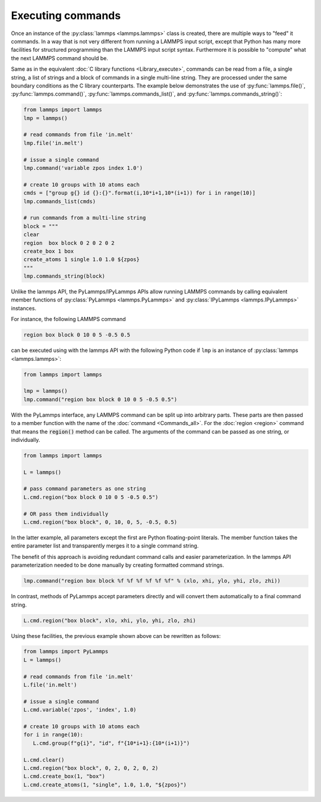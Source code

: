 Executing commands
==================

Once an instance of the :py:class:`lammps <lammps.lammps>` class is created, there are
multiple ways to "feed" it commands. In a way that is not very different from
running a LAMMPS input script, except that Python has many more facilities
for structured programming than the LAMMPS input script syntax. Furthermore
it is possible to "compute" what the next LAMMPS command should be.

Same as in the equivalent :doc:`C library functions <Library_execute>`,
commands can be read from a file, a single string, a list of strings and a
block of commands in a single multi-line string. They are processed under the
same boundary conditions as the C library counterparts.  The example below
demonstrates the use of :py:func:`lammps.file()`, :py:func:`lammps.command()`,
:py:func:`lammps.commands_list()`, and :py:func:`lammps.commands_string()`:

.. code-block:: python

   from lammps import lammps
   lmp = lammps()

   # read commands from file 'in.melt'
   lmp.file('in.melt')

   # issue a single command
   lmp.command('variable zpos index 1.0')

   # create 10 groups with 10 atoms each
   cmds = ["group g{} id {}:{}".format(i,10*i+1,10*(i+1)) for i in range(10)]
   lmp.commands_list(cmds)

   # run commands from a multi-line string
   block = """
   clear
   region  box block 0 2 0 2 0 2
   create_box 1 box
   create_atoms 1 single 1.0 1.0 ${zpos}
   """
   lmp.commands_string(block)

   
Unlike the lammps API, the PyLammps/IPyLammps APIs allow running LAMMPS
commands by calling equivalent member functions of :py:class:`PyLammps <lammps.PyLammps>`
and :py:class:`IPyLammps <lammps.IPyLammps>` instances.

For instance, the following LAMMPS command

.. code-block:: LAMMPS

   region box block 0 10 0 5 -0.5 0.5

can be executed using with the lammps API with the following Python code if ``lmp`` is an
instance of :py:class:`lammps <lammps.lammps>`:

.. code-block:: python

   from lammps import lammps

   lmp = lammps()
   lmp.command("region box block 0 10 0 5 -0.5 0.5")

With the PyLammps interface, any LAMMPS command can be split up into arbitrary parts.
These parts are then passed to a member function with the name of the :doc:`command <Commands_all>`.
For the :doc:`region <region>` command that means the :code:`region()` method can be called.
The arguments of the command can be passed as one string, or
individually.

.. code-block:: python

   from lammps import lammps

   L = lammps()

   # pass command parameters as one string
   L.cmd.region("box block 0 10 0 5 -0.5 0.5")

   # OR pass them individually
   L.cmd.region("box block", 0, 10, 0, 5, -0.5, 0.5)

In the latter example, all parameters except the first are Python floating-point literals. The
member function takes the entire parameter list and transparently merges it to a single command
string.

The benefit of this approach is avoiding redundant command calls and easier
parameterization. In the lammps API parameterization needed to be done
manually by creating formatted command strings.

.. code-block:: python

   lmp.command("region box block %f %f %f %f %f %f" % (xlo, xhi, ylo, yhi, zlo, zhi))

In contrast, methods of PyLammps accept parameters directly and will convert
them automatically to a final command string.

.. code-block:: python

   L.cmd.region("box block", xlo, xhi, ylo, yhi, zlo, zhi)

Using these facilities, the previous example shown above can be rewritten as follows:

.. code-block:: python

   from lammps import PyLammps
   L = lammps()

   # read commands from file 'in.melt'
   L.file('in.melt')

   # issue a single command
   L.cmd.variable('zpos', 'index', 1.0)

   # create 10 groups with 10 atoms each
   for i in range(10):
      L.cmd.group(f"g{i}", "id", f"{10*i+1}:{10*(i+1)}")

   L.cmd.clear()
   L.cmd.region("box block", 0, 2, 0, 2, 0, 2)
   L.cmd.create_box(1, "box")
   L.cmd.create_atoms(1, "single", 1.0, 1.0, "${zpos}")
